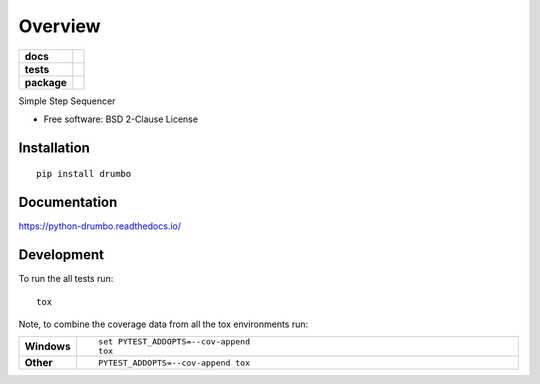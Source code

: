 ========
Overview
========

.. start-badges

.. list-table::
    :stub-columns: 1

    * - docs
      - |docs|
    * - tests
      - | |travis| |appveyor| |requires|
        | |codecov|
    * - package
      - | |version| |wheel| |supported-versions| |supported-implementations|
        | |commits-since|

.. |docs| image:: https://readthedocs.org/projects/python-drumbo/badge/?style=flat
    :target: https://readthedocs.org/projects/python-drumbo
    :alt: Documentation Status

.. |travis| image:: https://travis-ci.org/accraze/python-drumbo.svg?branch=master
    :alt: Travis-CI Build Status
    :target: https://travis-ci.org/accraze/python-drumbo

.. |appveyor| image:: https://ci.appveyor.com/api/projects/status/github/accraze/python-drumbo?branch=master&svg=true
    :alt: AppVeyor Build Status
    :target: https://ci.appveyor.com/project/accraze/python-drumbo

.. |requires| image:: https://requires.io/github/accraze/python-drumbo/requirements.svg?branch=master
    :alt: Requirements Status
    :target: https://requires.io/github/accraze/python-drumbo/requirements/?branch=master

.. |codecov| image:: https://codecov.io/github/accraze/python-drumbo/coverage.svg?branch=master
    :alt: Coverage Status
    :target: https://codecov.io/github/accraze/python-drumbo

.. |version| image:: https://img.shields.io/pypi/v/drumbo.svg
    :alt: PyPI Package latest release
    :target: https://pypi.python.org/pypi/drumbo

.. |commits-since| image:: https://img.shields.io/github/commits-since/accraze/python-drumbo/v0.2.0.svg
    :alt: Commits since latest release
    :target: https://github.com/accraze/python-drumbo/compare/v0.2.0...master

.. |wheel| image:: https://img.shields.io/pypi/wheel/drumbo.svg
    :alt: PyPI Wheel
    :target: https://pypi.python.org/pypi/drumbo

.. |supported-versions| image:: https://img.shields.io/pypi/pyversions/drumbo.svg
    :alt: Supported versions
    :target: https://pypi.python.org/pypi/drumbo

.. |supported-implementations| image:: https://img.shields.io/pypi/implementation/drumbo.svg
    :alt: Supported implementations
    :target: https://pypi.python.org/pypi/drumbo


.. end-badges

Simple Step Sequencer

* Free software: BSD 2-Clause License

Installation
============

::

    pip install drumbo

Documentation
=============

https://python-drumbo.readthedocs.io/

Development
===========

To run the all tests run::

    tox

Note, to combine the coverage data from all the tox environments run:

.. list-table::
    :widths: 10 90
    :stub-columns: 1

    - - Windows
      - ::

            set PYTEST_ADDOPTS=--cov-append
            tox

    - - Other
      - ::

            PYTEST_ADDOPTS=--cov-append tox
